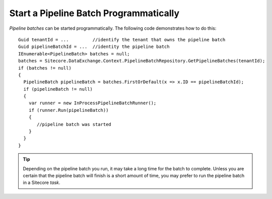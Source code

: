 Start a Pipeline Batch Programmatically
========================================
*Pipeline batches* can be started programmatically. The following code
demonstrates how to do this:

::

 Guid tenantId = ...         //identify the tenant that owns the pipeline batch
 Guid pipelineBatchId = ...  //identity the pipeline batch
 IEnumerable<PipelineBatch> batches = null;
 batches = Sitecore.DataExchange.Context.PipelineBatchRepository.GetPipelineBatches(tenantId);
 if (batches != null)
 {
   PipelineBatch pipelineBatch = batches.FirstOrDefault(x => x.ID == pipelineBatchId);
   if (pipelineBatch != null)
   {
     var runner = new InProcessPipelineBatchRunner();
     if (runner.Run(pipelineBatch))
     {
        //pipeline batch was started
     }
   }
 }

.. tip::
  Depending on the pipeline batch you run, it may take a long time
  for the batch to complete. Unless you are certain that the pipeline
  batch will finish is a short amount of time, you may prefer to run
  the pipeline batch in a Sitecore *task*.
